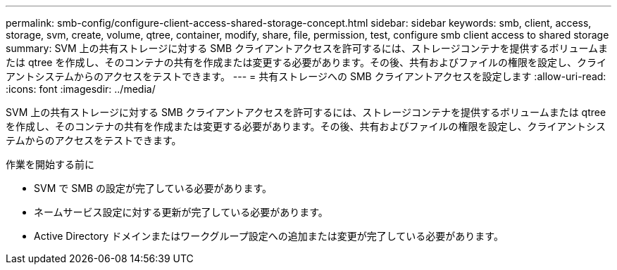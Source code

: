 ---
permalink: smb-config/configure-client-access-shared-storage-concept.html 
sidebar: sidebar 
keywords: smb, client, access, storage, svm, create, volume, qtree, container, modify, share, file, permission, test, configure smb client access to shared storage 
summary: SVM 上の共有ストレージに対する SMB クライアントアクセスを許可するには、ストレージコンテナを提供するボリュームまたは qtree を作成し、そのコンテナの共有を作成または変更する必要があります。その後、共有およびファイルの権限を設定し、クライアントシステムからのアクセスをテストできます。 
---
= 共有ストレージへの SMB クライアントアクセスを設定します
:allow-uri-read: 
:icons: font
:imagesdir: ../media/


[role="lead"]
SVM 上の共有ストレージに対する SMB クライアントアクセスを許可するには、ストレージコンテナを提供するボリュームまたは qtree を作成し、そのコンテナの共有を作成または変更する必要があります。その後、共有およびファイルの権限を設定し、クライアントシステムからのアクセスをテストできます。

.作業を開始する前に
* SVM で SMB の設定が完了している必要があります。
* ネームサービス設定に対する更新が完了している必要があります。
* Active Directory ドメインまたはワークグループ設定への追加または変更が完了している必要があります。

